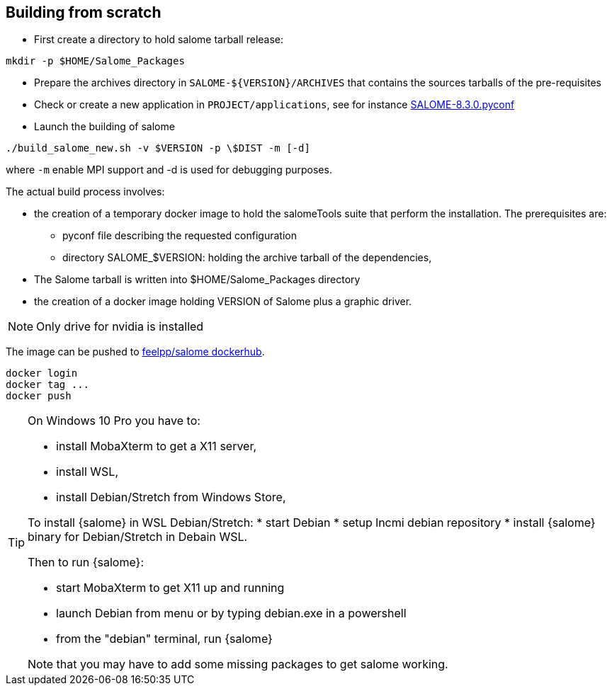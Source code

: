 == Building from scratch

* First create a directory to hold salome tarball release:

[source,sh]
----
mkdir -p $HOME/Salome_Packages
----

* Prepare the archives directory in `SALOME-${VERSION}/ARCHIVES`
that contains the sources tarballs of the pre-requisites

* Check or create a new application in `PROJECT/applications`,
see for instance link:https://github.com/feelpp/hifimagnet/blob/Salome_8.3.0/docker/salome/PROJECT/applications/SALOME-8.3.0-native.pyconf[SALOME-8.3.0.pyconf]

* Launch the building of salome

[source,sh]
----
./build_salome_new.sh -v $VERSION -p \$DIST -m [-d]
----

where `-m` enable MPI support and -d is used for debugging purposes.

The actual build process involves:

* the creation of a temporary docker image to hold
the salomeTools suite that perform the installation.
The prerequisites are:

** pyconf file describing the requested configuration
** directory SALOME_$VERSION: holding the archive tarball of the dependencies,

* The Salome tarball is written into $HOME/Salome_Packages directory
* the creation of a docker image holding VERSION of Salome plus a graphic driver.

[NOTE]
====
Only drive for nvidia is installed
====

The image can be pushed to link:https://hub.docker.com/r/feelpp/salome/[feelpp/salome dockerhub].
[source,sh]
----
docker login
docker tag ...
docker push
----


[TIP]
====
On Windows 10 Pro you have to:

* install MobaXterm to get a X11 server,
* install WSL,
* install Debian/Stretch from Windows Store,

To install {salome} in WSL Debian/Stretch:
* start Debian
* setup lncmi debian repository
* install {salome} binary for Debian/Stretch in Debain WSL.

Then to run {salome}:

* start MobaXterm to get X11 up and running
* launch Debian from menu or by typing debian.exe in a powershell
* from the "debian" terminal, run {salome}

Note that you may have to add some missing packages to get salome
working. 
====
